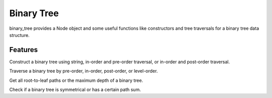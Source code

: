 ===========
Binary Tree
===========

binary_tree provides a Node object and some useful functions like constructors and tree traversals for a binary tree data structure.

--------
Features
--------

Construct a binary tree using string, in-order and pre-order traversal, or in-order and post-order traversal.

Traverse a binary tree by pre-order, in-order, post-order, or level-order.

Get all root-to-leaf paths or the maximum depth of a binary tree.

Check if a binary tree is symmetrical or has a certain path sum.



